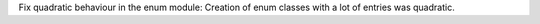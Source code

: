 Fix quadratic behaviour in the enum module: Creation of enum classes with a
lot of entries was quadratic.
